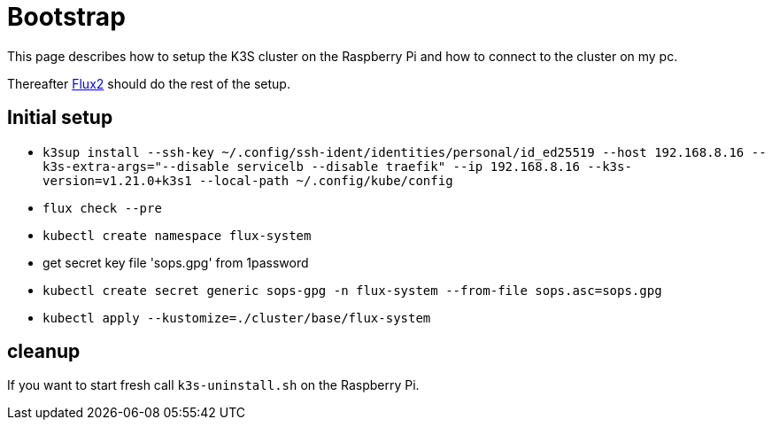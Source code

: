 = Bootstrap

This page describes how to setup the K3S cluster on the Raspberry Pi and how to connect to the cluster on my pc.

Thereafter xref:index.adoc#flux2[Flux2] should do the rest of the setup.

== Initial setup

* `k3sup install --ssh-key ~/.config/ssh-ident/identities/personal/id_ed25519 --host 192.168.8.16 --k3s-extra-args="--disable servicelb --disable traefik" --ip 192.168.8.16 --k3s-version=v1.21.0+k3s1 --local-path ~/.config/kube/config`
* `flux check --pre`
* `kubectl create namespace flux-system`
* get secret key file 'sops.gpg' from 1password
* `kubectl create secret generic sops-gpg -n flux-system --from-file sops.asc=sops.gpg`
* `kubectl apply --kustomize=./cluster/base/flux-system`

== cleanup

If you want to start fresh call `+k3s-uninstall.sh+` on the Raspberry Pi.

